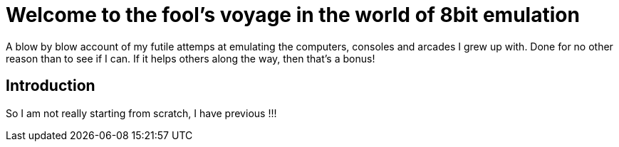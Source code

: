 = Welcome to the fool's voyage in the world of 8bit emulation

A blow by blow account of my futile attemps at emulating the computers, consoles and arcades I grew up with. Done for no other reason than to see if I can. If it helps others along the way, then that's a bonus!

== Introduction

So I am not really starting from scratch, I have previous !!!